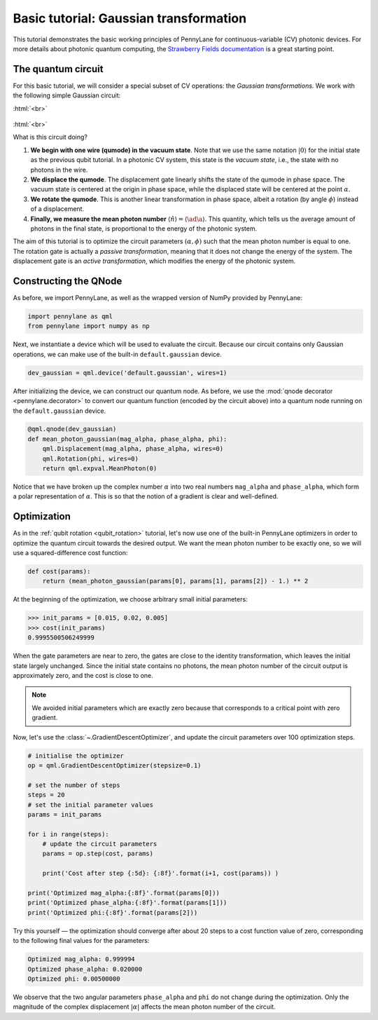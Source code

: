.. role:: html(raw)
   :format: html

.. _gaussian_transformation:

Basic tutorial: Gaussian transformation
=======================================

This tutorial demonstrates the basic working principles of PennyLane for continuous-variable (CV) photonic devices. For more details about photonic quantum computing, the `Strawberry Fields documentation <https://strawberryfields.readthedocs.io/en/latest/>`_
is a great starting point.

The quantum circuit
-------------------

For this basic tutorial, we will consider a special subset of CV operations: the *Gaussian transformations*. We work with the following simple Gaussian circuit: 

:html:`<br>`

.. figure:: figures/gaussian_transformation.svg
    :align: center
    :width: 40%
    :target: javascript:void(0);

:html:`<br>`

What is this circuit doing?

1. **We begin with one wire (qumode) in the vacuum state**. Note that we use the same notation :math:`|0\rangle` for the initial state as the previous qubit tutorial. In a photonic CV system, this state is the *vacuum state*, i.e., the state with no photons in the wire. 

2. **We displace the qumode**. The displacement gate linearly shifts the state of the qumode in phase space. The vacuum state is centered at the origin in phase space, while the displaced state will be centered at the point :math:`\alpha`. 

3. **We rotate the qumode**. This is another linear transformation in phase space, albeit a rotation (by angle :math:`\phi`) instead of a displacement.

4. **Finally, we measure the mean photon number** :math:`\langle\hat{n}\rangle = \langle\ad\a\rangle`. This quantity, which tells us the average amount of photons in the final state, is proportional to the energy of the photonic system. 

The aim of this tutorial is to optimize the circuit parameters :math:`(\alpha, \phi)` such that the mean photon number is equal to one. The rotation gate is actually a *passive transformation*, meaning that it does not change the energy of the system. The displacement gate is an *active transformation*, which modifies the energy of the photonic system.

Constructing the QNode
----------------------

As before, we import PennyLane, as well as the wrapped version of NumPy provided by PennyLane:

.. code-block:: python

    import pennylane as qml
    from pennylane import numpy as np

Next, we instantiate a device which will be used to evaluate the circuit. Because our circuit contains only Gaussian operations, we can make use of the built-in ``default.gaussian`` device.

.. code:: python

    dev_gaussian = qml.device('default.gaussian', wires=1)

After initializing the device, we can construct our quantum node. As before, we use the
:mod:`qnode decorator <pennylane.decorator>` to convert our quantum function (encoded by the circuit above) into a quantum node running on the ``default.gaussian`` device.

.. code-block:: python

    @qml.qnode(dev_gaussian)
    def mean_photon_gaussian(mag_alpha, phase_alpha, phi):
        qml.Displacement(mag_alpha, phase_alpha, wires=0)
        qml.Rotation(phi, wires=0)
        return qml.expval.MeanPhoton(0)
        
Notice that we have broken up the complex number :math:`\alpha` into two real numbers ``mag_alpha`` and ``phase_alpha``, which form a polar representation of :math:`\alpha`. This is so that the notion of a gradient is clear and well-defined. 


Optimization
------------

As in the :ref:`qubit rotation <qubit_rotation>` tutorial, let's now use one of the built-in PennyLane optimizers in order to optimize the quantum circuit towards the desired output. We want the mean photon number to be exactly one, so we will use a squared-difference cost function:


.. code-block:: python

    def cost(params):
        return (mean_photon_gaussian(params[0], params[1], params[2]) - 1.) ** 2

At the beginning of the optimization, we choose arbitrary small initial parameters:

>>> init_params = [0.015, 0.02, 0.005]
>>> cost(init_params)
0.9995500506249999

When the gate parameters are near to zero, the gates are close to the identity transformation, which leaves the initial state largely unchanged. Since the initial state contains no photons, the mean photon number of the circuit output is approximately zero, and the cost is close to one. 

.. note:: We avoided initial parameters which are exactly zero because that corresponds to a critical point with zero gradient.

Now, let's use the :class:`~.GradientDescentOptimizer`, and update the circuit parameters over 100 optimization steps.

.. code-block:: python

    # initialise the optimizer
    op = qml.GradientDescentOptimizer(stepsize=0.1)

    # set the number of steps
    steps = 20
    # set the initial parameter values
    params = init_params

    for i in range(steps):
        # update the circuit parameters
        params = op.step(cost, params)

        print('Cost after step {:5d}: {:8f}'.format(i+1, cost(params)) )

    print('Optimized mag_alpha:{:8f}'.format(params[0]))
    print('Optimized phase_alpha:{:8f}'.format(params[1]))
    print('Optimized phi:{:8f}'.format(params[2]))

Try this yourself — the optimization should converge after about 20 steps to a cost function value of zero, corresponding to the following final values for the parameters:

.. code-block:: python

    Optimized mag_alpha: 0.999994
    Optimized phase_alpha: 0.020000
    Optimized phi: 0.00500000

We observe that the two angular parameters ``phase_alpha`` and ``phi`` do not change during the optimization. Only the magnitude of the complex displacement :math:`|\alpha|` affects the mean photon number of the circuit. 


